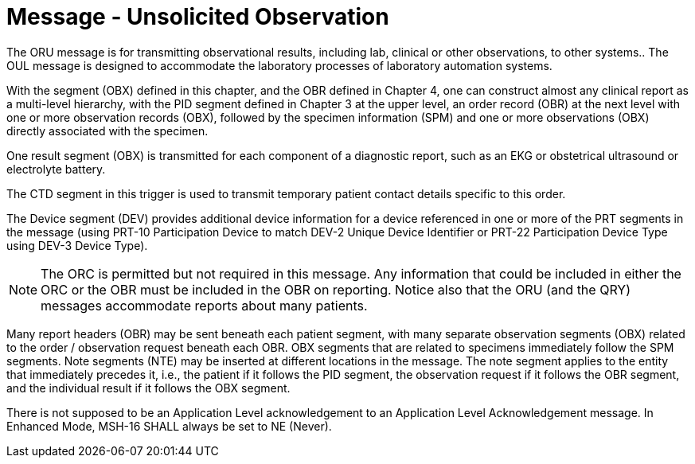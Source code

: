 = Message - Unsolicited Observation
:v291_section: "7.3.1"
:v2_section_name: "ORU – Unsolicited Observation Message (Event R01)"
:generated: "Thu, 01 Aug 2024 15:25:17 -0600"

The ORU message is for transmitting observational results, including lab, clinical or other observations, to other systems.. The OUL message is designed to accommodate the laboratory processes of laboratory automation systems.

With the segment (OBX) defined in this chapter, and the OBR defined in Chapter 4, one can construct almost any clinical report as a multi-level hierarchy, with the PID segment defined in Chapter 3 at the upper level, an order record (OBR) at the next level with one or more observation records (OBX), followed by the specimen information (SPM) and one or more observations (OBX) directly associated with the specimen.

One result segment (OBX) is transmitted for each component of a diagnostic report, such as an EKG or obstetrical ultrasound or electrolyte battery.

The CTD segment in this trigger is used to transmit temporary patient contact details specific to this order.

The Device segment (DEV) provides additional device information for a device referenced in one or more of the PRT segments in the message (using PRT-10 Participation Device to match DEV-2 Unique Device Identifier or PRT-22 Participation Device Type using DEV-3 Device Type).

[message_structure-table]

[ack_chor-table]

[NOTE]
The ORC is permitted but not required in this message. Any information that could be included in either the ORC or the OBR must be included in the OBR on reporting. Notice also that the ORU (and the QRY) messages accommodate reports about many patients.

Many report headers (OBR) may be sent beneath each patient segment, with many separate observation segments (OBX) related to the order / observation request beneath each OBR. OBX segments that are related to specimens immediately follow the SPM segments. Note segments (NTE) may be inserted at different locations in the message. The note segment applies to the entity that immediately precedes it, i.e., the patient if it follows the PID segment, the observation request if it follows the OBR segment, and the individual result if it follows the OBX segment.

[ack_message_structure-table]

[ack_chor-table]

There is not supposed to be an Application Level acknowledgement to an Application Level Acknowledgement message. In Enhanced Mode, MSH-16 SHALL always be set to NE (Never).

